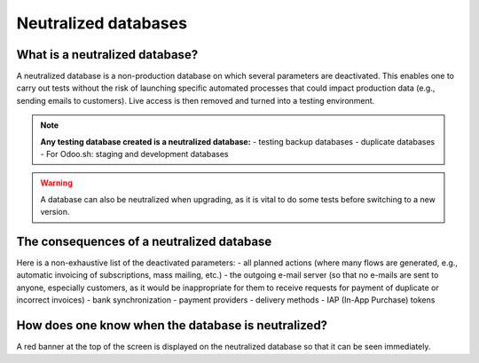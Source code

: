 =====================
Neutralized databases
=====================

What is a neutralized database?
===============================

A neutralized database is a non-production database on which several parameters are deactivated. This enables one to
carry out tests without the risk of launching specific automated processes that could impact production data (e.g.,
sending emails to customers). Live access is then removed and turned into a testing environment.

.. note::
   **Any testing database created is a neutralized database:**
   - testing backup databases
   - duplicate databases
   - For Odoo.sh: staging and development databases

.. warning::
   A database can also be neutralized when upgrading, as it is vital to do some tests before switching to a new version.

The consequences of a neutralized database
==========================================

Here is a non-exhaustive list of the deactivated parameters:
- all planned actions (where many flows are generated, e.g., automatic invoicing of subscriptions, mass mailing, etc.)
- the outgoing e-mail server (so that no e-mails are sent to anyone, especially customers, as it would be inappropriate
for them to receive requests for payment of duplicate or incorrect invoices)
- bank synchronization
- payment providers
- delivery methods
- IAP (In-App Purchase) tokens

How does one know when the database is neutralized?
===================================================

A red banner at the top of the screen is displayed on the neutralized database so that it can be seen immediately.
